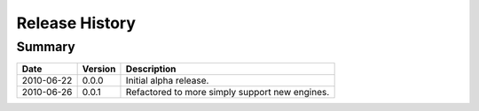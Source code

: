 
Release History
===============


Summary
-------

==========  =======  ===========
Date        Version  Description
==========  =======  ===========
2010-06-22  0.0.0    Initial alpha release.
----------  -------  -----------
2010-06-26  0.0.1    Refactored to more simply support new engines.
==========  =======  ===========
